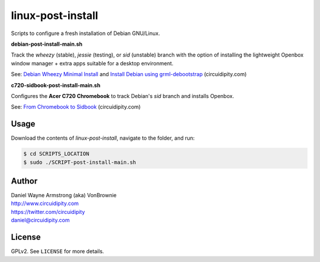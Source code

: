 ==================
linux-post-install
==================

Scripts to configure a fresh installation of Debian GNU/Linux.

**debian-post-install-main.sh**

Track the *wheezy* (stable), *jessie* (testing), or *sid* (unstable) branch with the option of installing the lightweight Openbox window manager + extra apps suitable for a desktop environment.

See: `Debian Wheezy Minimal Install <http://www.circuidipity.com/install-debian-wheezy-screenshot-tour.html>`_ and `Install Debian using grml-debootstrap <http://www.circuidipity.com/grml-debootstrap.html>`_ (circuidipity.com)

**c720-sidbook-post-install-main.sh**

Configures the **Acer C720 Chromebook** to track Debian's *sid* branch and installs Openbox.

See: `From Chromebook to Sidbook <http://www.circuidipity.com/c720-sidbook.html>`_ (circuidipity.com)

Usage
=====

Download the contents of *linux-post-install*, navigate to the folder, and run:

.. code-block:: console

    $ cd SCRIPTS_LOCATION
    $ sudo ./SCRIPT-post-install-main.sh

Author
======

| Daniel Wayne Armstrong (aka) VonBrownie
| http://www.circuidipity.com
| https://twitter.com/circuidipity
| daniel@circuidipity.com

License
=======

GPLv2. See ``LICENSE`` for more details.
